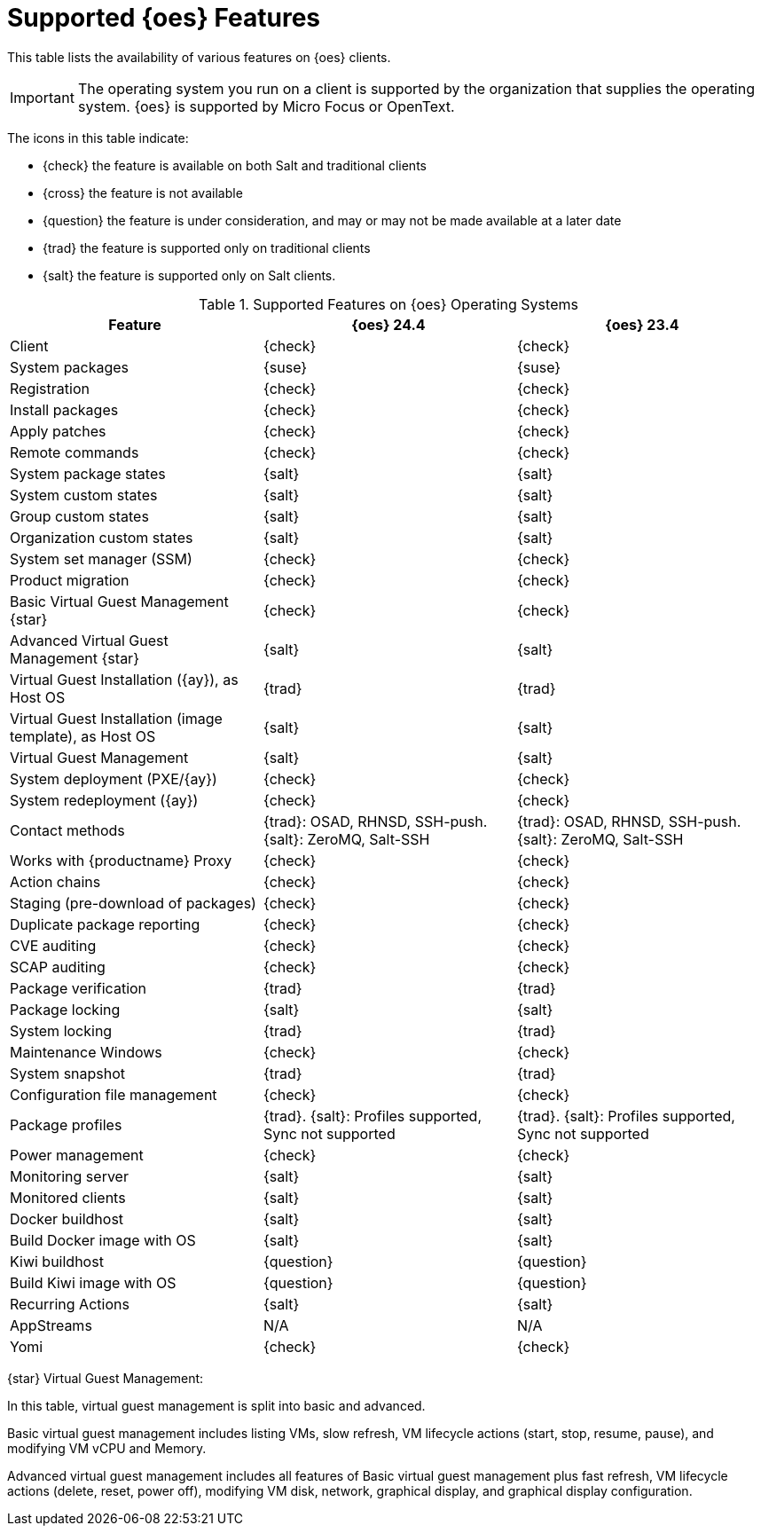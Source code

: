 [[supported-features-oes]]
= Supported {oes} Features


This table lists the availability of various features on {oes} clients.

[IMPORTANT]
====
The operating system you run on a client is supported by the organization that supplies the operating system.
{oes} is supported by Micro Focus or OpenText.
====

The icons in this table indicate:

* {check} the feature is available on both Salt and traditional clients
* {cross} the feature is not available
* {question} the feature is under consideration, and may or may not be made available at a later date
* {trad} the feature is supported only on traditional clients
* {salt} the feature is supported only on Salt clients.


[cols="1,1,1", options="header"]
.Supported Features on {oes} Operating Systems
|===

| Feature
| {oes}{nbsp}24.4
| {oes}{nbsp}23.4

| Client
| {check}
| {check}

| System packages
| {suse}
| {suse}

| Registration
| {check}
| {check}

| Install packages
| {check}
| {check}

| Apply patches
| {check}
| {check}

| Remote commands
| {check}
| {check}

| System package states
| {salt}
| {salt}

| System custom states
| {salt}
| {salt}

| Group custom states
| {salt}
| {salt}

| Organization custom states
| {salt}
| {salt}

| System set manager (SSM)
| {check}
| {check}

| Product migration
| {check}
| {check}

| Basic Virtual Guest Management {star}
| {check}
| {check}

| Advanced Virtual Guest Management {star}
| {salt}
| {salt}

| Virtual Guest Installation ({ay}), as Host OS
| {trad}
| {trad}

| Virtual Guest Installation (image template), as Host OS
| {salt}
| {salt}

| Virtual Guest Management
| {salt}
| {salt}

| System deployment (PXE/{ay})
| {check}
| {check}

| System redeployment ({ay})
| {check}
| {check}

| Contact methods
| {trad}: OSAD, RHNSD, SSH-push. {salt}: ZeroMQ, Salt-SSH
| {trad}: OSAD, RHNSD, SSH-push. {salt}: ZeroMQ, Salt-SSH

| Works with {productname} Proxy
| {check}
| {check}

| Action chains
| {check}
| {check}

| Staging (pre-download of packages)
| {check}
| {check}

| Duplicate package reporting
| {check}
| {check}

| CVE auditing
| {check}
| {check}

| SCAP auditing
| {check}
| {check}

| Package verification
| {trad}
| {trad}

| Package locking
| {salt}
| {salt}

| System locking
| {trad}
| {trad}

| Maintenance Windows
| {check}
| {check}

| System snapshot
| {trad}
| {trad}

| Configuration file management
| {check}
| {check}

| Package profiles
| {trad}. {salt}:  Profiles supported, Sync not supported
| {trad}. {salt}:  Profiles supported, Sync not supported

| Power management
| {check}
| {check}

| Monitoring server
| {salt}
| {salt}

| Monitored clients
| {salt}
| {salt}

| Docker buildhost
| {salt}
| {salt}

| Build Docker image with OS
| {salt}
| {salt}

| Kiwi buildhost
| {question}
| {question}

| Build Kiwi image with OS
| {question}
| {question}

| Recurring Actions
| {salt}
| {salt}

| AppStreams
| N/A
| N/A

| Yomi
| {check}
| {check}

|===

{star} Virtual Guest Management:

In this table, virtual guest management is split into basic and advanced.

Basic virtual guest management includes listing VMs, slow refresh, VM lifecycle actions (start, stop, resume, pause), and modifying VM vCPU and Memory.

Advanced virtual guest management includes all features of Basic virtual guest management plus fast refresh, VM lifecycle actions (delete, reset, power off), modifying VM disk, network, graphical display, and graphical display configuration.
